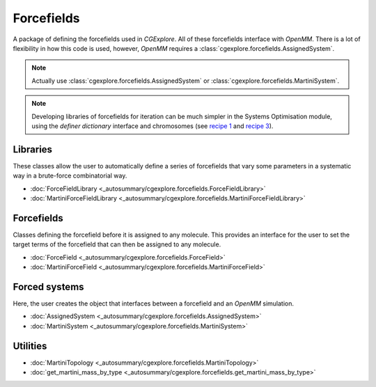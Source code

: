 Forcefields
===========

A package of defining the forcefields used in `CGExplore`.
All of these forcefields interface with `OpenMM`.
There is a lot of flexibility in how this code is used, however, `OpenMM`
requires a :class:`cgexplore.forcefields.AssignedSystem`.

.. note::

   Actually use :class:`cgexplore.forcefields.AssignedSystem` or
   :class:`cgexplore.forcefields.MartiniSystem`.

.. note::

   Developing libraries of forcefields for iteration can be much simpler
   in the Systems Optimisation module, using the `definer dictionary`
   interface and chromosomes (see `recipe 1 <recipes/recipe_1.html>`_ and
   `recipe 3 <recipes/recipe_3.html>`_).

Libraries
---------

These classes allow the user to automatically define a series of forcefields
that vary some parameters in a systematic way in a brute-force combinatorial
way.

- :doc:`ForceFieldLibrary <_autosummary/cgexplore.forcefields.ForceFieldLibrary>`
- :doc:`MartiniForceFieldLibrary <_autosummary/cgexplore.forcefields.MartiniForceFieldLibrary>`


Forcefields
-----------

Classes defining the forcefield before it is assigned to any molecule. This
provides an interface for the user to set the target terms of the forcefield
that can then be assigned to any molecule.

- :doc:`ForceField <_autosummary/cgexplore.forcefields.ForceField>`
- :doc:`MartiniForceField <_autosummary/cgexplore.forcefields.MartiniForceField>`


Forced systems
--------------

Here, the user creates the object that interfaces between a forcefield and an
`OpenMM` simulation.

- :doc:`AssignedSystem <_autosummary/cgexplore.forcefields.AssignedSystem>`
- :doc:`MartiniSystem <_autosummary/cgexplore.forcefields.MartiniSystem>`


Utilities
---------

- :doc:`MartiniTopology <_autosummary/cgexplore.forcefields.MartiniTopology>`
- :doc:`get_martini_mass_by_type <_autosummary/cgexplore.forcefields.get_martini_mass_by_type>`
